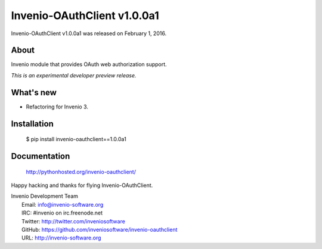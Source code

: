 ==============================
 Invenio-OAuthClient v1.0.0a1
==============================

Invenio-OAuthClient v1.0.0a1 was released on February 1, 2016.

About
-----

Invenio module that provides OAuth web authorization support.

*This is an experimental developer preview release.*

What's new
----------

- Refactoring for Invenio 3.

Installation
------------

   $ pip install invenio-oauthclient==1.0.0a1

Documentation
-------------

   http://pythonhosted.org/invenio-oauthclient/

Happy hacking and thanks for flying Invenio-OAuthClient.

| Invenio Development Team
|   Email: info@invenio-software.org
|   IRC: #invenio on irc.freenode.net
|   Twitter: http://twitter.com/inveniosoftware
|   GitHub: https://github.com/inveniosoftware/invenio-oauthclient
|   URL: http://invenio-software.org
